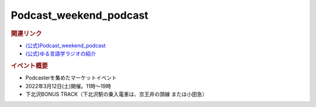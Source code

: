 Podcast_weekend_podcast
==========================================
.. glossary::
    Podcast_weekend_podcast : A-Z


.. image:: https://podcastweekend.jp/wp-content/themes/pcwe/img/logo_7s.gif
  :width: 20%
.. image:: https://podcastweekend.jp/wp-content/themes/pcwe/img/main_h1.png
  :width: 40%

.. rubric:: 関連リンク
* `(公式)Podcast_weekend_podcast <https://podcastweekend.jp/>`_ 
* `(公式)ゆる言語学ラジオの紹介 <https://open.spotify.com/episode/7q9k3Af64867evkJ8nXj9V?si=6CnNQSjEQkaB5LBn8IhJbw&context=spotify%3Ashow%3A0DSmn7gjSSCFLawmqNzLsv&t=1016>`_ 

.. rubric:: イベント概要
* Podcasterを集めたマーケットイベント
* 2022年3月12日(土)開催。11時～19時
* 下北沢BONUS TRACK（下北沢駅の乗入電車は、京王井の頭線 または小田急）
